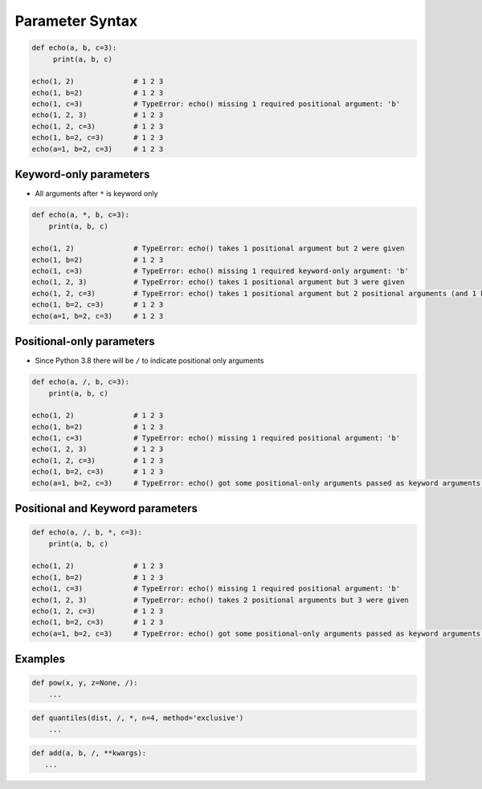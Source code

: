 ****************
Parameter Syntax
****************


.. code-block:: python

    def echo(a, b, c=3):
         print(a, b, c)

    echo(1, 2)              # 1 2 3
    echo(1, b=2)            # 1 2 3
    echo(1, c=3)            # TypeError: echo() missing 1 required positional argument: 'b'
    echo(1, 2, 3)           # 1 2 3
    echo(1, 2, c=3)         # 1 2 3
    echo(1, b=2, c=3)       # 1 2 3
    echo(a=1, b=2, c=3)     # 1 2 3


Keyword-only parameters
=======================
* All arguments after ``*`` is keyword only

.. code-block:: python

    def echo(a, *, b, c=3):
        print(a, b, c)

    echo(1, 2)              # TypeError: echo() takes 1 positional argument but 2 were given
    echo(1, b=2)            # 1 2 3
    echo(1, c=3)            # TypeError: echo() missing 1 required keyword-only argument: 'b'
    echo(1, 2, 3)           # TypeError: echo() takes 1 positional argument but 3 were given
    echo(1, 2, c=3)         # TypeError: echo() takes 1 positional argument but 2 positional arguments (and 1 keyword-only argument) were given
    echo(1, b=2, c=3)       # 1 2 3
    echo(a=1, b=2, c=3)     # 1 2 3


Positional-only parameters
==========================
* Since Python 3.8 there will be ``/`` to indicate positional only arguments

.. code-block:: python

    def echo(a, /, b, c=3):
        print(a, b, c)

    echo(1, 2)              # 1 2 3
    echo(1, b=2)            # 1 2 3
    echo(1, c=3)            # TypeError: echo() missing 1 required positional argument: 'b'
    echo(1, 2, 3)           # 1 2 3
    echo(1, 2, c=3)         # 1 2 3
    echo(1, b=2, c=3)       # 1 2 3
    echo(a=1, b=2, c=3)     # TypeError: echo() got some positional-only arguments passed as keyword arguments: 'a'


Positional and Keyword parameters
=================================
.. code-block:: python

    def echo(a, /, b, *, c=3):
        print(a, b, c)

    echo(1, 2)              # 1 2 3
    echo(1, b=2)            # 1 2 3
    echo(1, c=3)            # TypeError: echo() missing 1 required positional argument: 'b'
    echo(1, 2, 3)           # TypeError: echo() takes 2 positional arguments but 3 were given
    echo(1, 2, c=3)         # 1 2 3
    echo(1, b=2, c=3)       # 1 2 3
    echo(a=1, b=2, c=3)     # TypeError: echo() got some positional-only arguments passed as keyword arguments: 'a'

Examples
========
.. code-block:: python

    def pow(x, y, z=None, /):
        ...

.. code-block:: python

    def quantiles(dist, /, *, n=4, method='exclusive')
        ...

.. code-block:: python

     def add(a, b, /, **kwargs):
        ...

